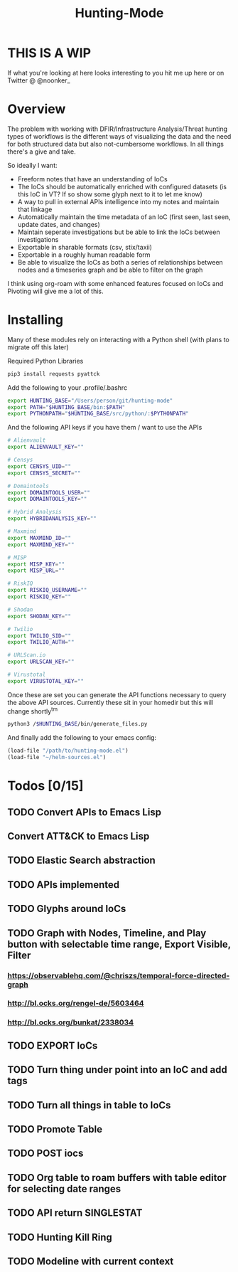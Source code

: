 #+TITLE: Hunting-Mode
* THIS IS A WIP
If what you're looking at here looks interesting to you hit me up here or on Twitter @  @noonker_

* Overview
The problem with working with DFIR/Infrastructure Analysis/Threat hunting types of workflows is the different ways of visualizing the data and the need for both structured data but also not-cumbersome workflows. In all things there's a give and take.

So ideally I want:
 - Freeform notes that have an understanding of IoCs
 - The IoCs should be automatically enriched with configured datasets (is this IoC in VT? If so show some glyph next to it to let me know)
 - A way to pull in external APIs intelligence into my notes and maintain that linkage
 - Automatically maintain the time metadata of an IoC (first seen, last seen, update dates, and changes)
 - Maintain seperate investigations but be able to link the IoCs between investigations
 - Exportable in sharable formats (csv, stix/taxii)
 - Exportable in a roughly human readable form
 - Be able to visualize the IoCs as both a series of relationships between nodes and a timeseries graph and be able to filter on the graph

I think using org-roam with some enhanced features focused on IoCs and Pivoting will give me a lot of this.

* Installing
Many of these modules rely on interacting with a Python shell (with plans to migrate off this later)

Required Python Libraries
#+begin_src bash
pip3 install requests pyattck
#+end_src

Add the following to your .profile/.bashrc
#+begin_src bash
export HUNTING_BASE="/Users/person/git/hunting-mode"
export PATH="$HUNTING_BASE/bin:$PATH"
export PYTHONPATH="$HUNTING_BASE/src/python/:$PYTHONPATH"
#+end_src

And the following API keys if you have them / want to use the APIs
#+begin_src bash
# Alienvault
export ALIENVAULT_KEY=""

# Censys
export CENSYS_UID=""
export CENSYS_SECRET=""

# Domaintools
export DOMAINTOOLS_USER=""
export DOMAINTOOLS_KEY=""

# Hybrid Analysis
export HYBRIDANALYSIS_KEY=""

# Maxmind
export MAXMIND_ID=""
export MAXMIND_KEY=""

# MISP
export MISP_KEY=""
export MISP_URL=""

# RiskIQ
export RISKIQ_USERNAME=""
export RISKIQ_KEY=""

# Shodan
export SHODAN_KEY=""

# Twilio
export TWILIO_SID=""
export TWILIO_AUTH=""

# URLScan.io
export URLSCAN_KEY=""

# Virustotal
export VIRUSTOTAL_KEY=""
#+end_src

Once these are set you can generate the API functions necessary to query the above API sources. Currently these sit in your homedir but this will change shortly^tm

#+begin_src bash
python3 /$HUNTING_BASE/bin/generate_files.py
#+end_src

And finally add the following to your emacs config:
#+begin_src emacs-lisp
(load-file "/path/to/hunting-mode.el")
(load-file "~/helm-sources.el")
#+end_src


* Todos [0/15]
** TODO Convert APIs to Emacs Lisp
** Convert ATT&CK to Emacs Lisp
** TODO Elastic Search abstraction
** TODO APIs implemented
** TODO Glyphs around IoCs
** TODO Graph with Nodes, Timeline, and Play button with selectable time range, Export Visible, Filter
*** https://observablehq.com/@chriszs/temporal-force-directed-graph
*** http://bl.ocks.org/rengel-de/5603464
*** http://bl.ocks.org/bunkat/2338034
** TODO EXPORT IoCs
** TODO Turn thing under point into an IoC and add tags
** TODO Turn all things in table to IoCs
** TODO Promote Table
** TODO POST iocs
** TODO Org table to roam buffers with table editor for selecting date ranges
** TODO API return SINGLESTAT
** TODO Hunting Kill Ring
** TODO Modeline with current context
